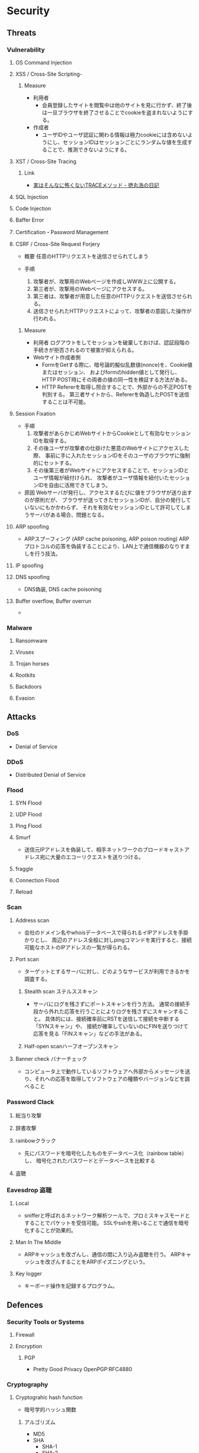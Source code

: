 * Security
** Threats
*** Vulnerability
**** OS Command Injection

**** XSS / Cross-Site Scripting-
***** Measure
- 利用者
  - 会員登録したサイトを閲覧中は他のサイトを見に行かず、終了後は一旦ブラウザを終了させることでcookieを盗まれないようにする。
- 作成者
  - ユーザIDやユーザ認証に関わる情報は極力cookieには含めないようにし、セッションIDはセッションごとにランダムな値を生成することで、推測できないようにする。
**** XST / Cross-Site Tracing
***** Link
- [[https://blog.tokumaru.org/2013/01/TRACE-method-is-not-so-dangerous-in-fact.html][実はそんなに怖くないTRACEメソッド - 徳丸浩の日記]]
**** SQL Injection

**** Code Injection

**** Baffer Error

**** Certification・Password Management

**** CSRF / Cross-Site Request Forjery
- 概要
  任意のHTTPリクエストを送信させられてしまう

- 手順
  1. 攻撃者が、攻撃用のWebページを作成しWWW上に公開する。
  2. 第三者が、攻撃用のWebページにアクセスする。
  3. 第三者は、攻撃者が用意した任意のHTTPリクエストを送信させられる。
  4. 送信させられたHTTPリクエストによって、攻撃者の意図した操作が行われる。

***** Measure
- 利用者
  ログアウトをしてセッションを破棄しておけば、認証段階の手続きが拒否されるので被害が抑えられる。
- Webサイト作成者側
  - FormをGetする際に、暗号論的擬似乱数値(nonce)を、Cookie値またはセッション、
    およびformのhidden値として発行し、HTTP POST時にその両者の値の同一性を検証する方法がある。
  - HTTP Refererを取得し照合することで、外部からの不正POSTを判別する。
    第三者サイトから、Refererを偽造したPOSTを送信することは不可能。

**** Session Fixation
- 手順
  1. 攻撃者があらかじめWebサイトからCookieとして有効なセッションIDを取得する。
  2. その後ユーザが攻撃者の仕掛けた悪意のWebサイトにアクセスした際、
     事前に手に入れたセッションIDをそのユーザのブラウザに強制的にセットする。
  3. その後第三者がWebサイトにアクセスすることで、セッションIDとユーザ情報が紐付けられ、
     攻撃者がユーザ情報を紐付いたセッションIDを自由に活用できてしまう。
  
- 原因
  Webサーバが発行し、アクセスするたびに値をブラウザが送り出すのが原則だが、
  ブラウザが送ってきたセッションIDが、自分の発行していないにもかかわらず、
  それを有効なセッションIDとして許可してしまうサーバがある場合、問題となる。

**** ARP spoofing
- ARPスプーフィング (ARP cache poisoning, ARP poison routing)
  ARPプロトコルの応答を偽装することにより、LAN上で通信機器のなりすましを行う技法。

**** IP spoofing

**** DNS spoofing
- DNS偽装, DNS cache poisoning
**** Buffer overflow, Buffer overrun
- 
*** Malware
**** Ransomware
**** Viruses
**** Trojan horses
**** Rootkits
**** Backdoors
**** Evasion

** Attacks
*** DoS
- Denial of Service
*** DDoS
- Distributed Denial of Service
*** Flood
**** SYN Flood
**** UDP Flood
**** Ping Flood
**** Smurf
- 
  送信元IPアドレスを偽装して、相手ネットワークのブロードキャストアドレス宛に大量のエコーリクエストを送りつける。
**** fraggle
**** Connection Flood
**** Reload

*** Scan
**** Address scan
- 会社のドメイン名やwhoisデータベースで得られるイIPアドレスを手掛かりとし、
  周辺のアドレス全般に対しpingコマンドを実行すると、接続可能なホストのIPアドレスの一覧が得られる。
**** Port scan
- ターゲットとするサーバに対し、どのようなサービスが利用できるかを調査する。
  
***** Stealth scan ステルススキャン
- サーバにログを残さずにポートスキャンを行う方法。
  通常の接続手段から外れた応答を行うことによりログを残さずにスキャンすること。
  具体的には、接続確率前にRSTを送信して接続を中断する「SYNスキャン」や、
  接続が確率していないのにFINを送りつけて応答を見る「FINスキャン」などの手法がある。

***** Half-open scanハーフオープンスキャン
**** Banner check バナーチェック
- コンピュータ上で動作しているソフトウェアへ外部からメッセージを送り、それへの応答を取得してソフトウェアの種類やバージョンなどを調べること
*** Password Clack
**** 総当り攻撃
**** 辞書攻撃
**** rainbowクラック
- 先にパスワードを暗号化したものをデータベース化（rainbow table）し、
  暗号化されたパスワードとデータベースを比較する
**** 盗聴
*** Eavesdrop 盗聴
**** Local
- snifferと呼ばれるネットワーク解析ツールで、プロミスキャスモードとすることでパケットを受信可能。
  SSLやsshを用いることで通信を暗号化することが効果的。
**** Man In The Middle
- ARPキャッシュを改ざんし、通信の間に入り込み盗聴を行う。
  ARPキャッシュを改ざんすることをARPポイズニングという。
**** Key logger
- キーボード操作を記録するプログラム。
** Defences
*** Security Tools or Systems
**** Firewall
**** Encryption
***** PGP
- Pretty Good Privacy
  OpenPGP:RFC4880
*** Cryptography
**** Cryptograhic hash function
- 暗号学的ハッシュ関数
***** アルゴリズム
- MD5
- SHA
  - SHA-1
  - SHA-2
    - SHA-224
    - SHA-256
    - SHA-384
    - SHA-512
- SHA-3

*** Authentication 認証
**** PPP
***** PAP
***** CHAP
***** Link
- http://itpro.nikkeibp.co.jp/article/COLUMN/20060424/236003/
**** RADIUS
- remote authentication dial in user service
- RFC2865, RFC2866(課金)
***** AAAサービス
- A : Authentication 認証
- A : Authorization 認可
- A : Accounting 課金
***** Link
- http://itpro.nikkeibp.co.jp/article/COLUMN/20060505/236976/
**** Kerberos Authentication
- About
  - ネットワーク認証方式の一つ。シングルサインオンシステムを提供する。
  - MITの「Athena」プロジェクトによって開発され、現在もMITで保守されている。
  - RFC4120, RFC4121で標準化されている。
  - Active Directoryでの推奨の認証機構

***** Memo
****** ITPro
- http://itpro.nikkeibp.co.jp/article/COLUMN/20060518/238303/?rt=nocnt

- 用語
  - レルム
  - プリンシパル
  - KDC / Key Destribution Center
  - AS / Authentication Server 認証サーバー
  - TGS / Ticket Granting Server チケット発行サーバー
  - TGT / Ticket Granting Ticket
****** 
- 概要
  - 元締めのコンピュータに認証を受け、「チケット」を発行してもらう
  - その他コンピュータに対しては、発行されたチケットを使って認証を行う。

- 元締めコンピュータの役割
  - 認証
  - チケット発行
***** Link
- [[http://web.mit.edu/kerberos/][Kerberos: The Network Authentication Protocol]]

*** Authorization
*** SSL/TLS関連技術
**** SSL/TLS
***** Memo
- セッション層とトランスポート層の境界で動作する。
  (ちなみにIPsecはネットワーク層)
-
***** Link
**** Digital Signature 電子署名
** SSO
*** 認証クッキー
- 
  Webは本来ステートレスだが、ブラウザを介してクッキーを伝達することにより、状態を共有する仕掛けを提供する。
  伝達範囲が同じ認証ドメイン内に制限されている。
  
*** PMI
- Privilege Management Infrastructure
  
*** SAML
- Security Assertion Markup Language
  XMLをベースにした、異なるインターネットドメイン間でユーザ認証を行うためのXMLをベースにした標準規格。
  2002年に策定、2005年にバージョン2.0。
  
  クッキーを用いず、クッキーの柔軟性を継承し、クッキーの持つスケーラビリティの制限とセキュリティ問題を解決することを目指して設計された。

  セキュリティ情報交換のためのXMLベースのフレームワーク。

**** Authentication Assertion
- 認証情報伝達サービス
**** Authorization Assertion
- 属性情報の伝達
  
**** Authorization Decision Assertion
- アクセス制御情報の伝達

**** XACML
- eXtensible Access Control Markup Language
  
- 
  - http://www.atmarkit.co.jp/ait/articles/0210/02/news002.html
  - http://www.cybernet.co.jp/onelogin/function/saml.html

**** Liberty Alliance

**** .NET Passport
**** Link
- [[https://www.oasis-open.org/standards#samlv2.0][SAML v2.0 - OASIS Standards]]

- http://www.atmarkit.co.jp/ait/articles/0210/02/news002.html

** Glossary
*** nonce
- 
  number used onceのことで、1回だけ使われる番号、という意味。
  ワンタイムトークンとも呼ばれる。
  
*** http referer
- 
  HTTPヘッダの1つで、1つのウェブページまたはリソースから見て、
  それにリンクしているウェブページやリソースのアドレスを指す。
  リファラを参照することで、どこからそのページに要求が来たのかを知ることができ、
  プロモーションやセキュリティの目的で使うことができる。

*** Authentication/Authorization 認証・認可
- Authentication 認証
  本人確認。
- Authorization 認可
  特定のリソースへのアクセス権限の付与

*** ゼロデイ
- バッチや対応策が準備される前に脆弱性を利用した攻撃コードが広まること
*** 認証方法(DV,OV,EV)
**** DV ドメイン認証型
- ドメインの管理権限を元に発行される。SSL証明書の発行が可能。
  人が介在しないので、他の認証に比べ相対的に
  Let's encryptは現段階でDVのみ。将来的には価値が下がっていく可能性がある。
**** OV 実在証明型
- 
**** EV EVタイプ
- 
  URLがグリーンで表示される。
  DVとOVの違いが見た目で
*** Guidelines
**** Overseas
- https://www.tripwire.co.jp/solution/compliance/nerc.html
***** NERC
- North American Electric Reliability Corporation
***** FISMA
- Federal Information Security Management Act
***** HIPPA
- Health Insurance Portability and Accountability Act
** Tools
*** Burp Proxy
- [[https://portswigger.net/burp/proxy.html][Burp Proxy - PORTSWIGGER]]
*** FOCA
- [[https://www.elevenpaths.com/labstools/foca/index.html][FOCA - Eleven Paths]]
*** Evil FOCA
- [[https://www.elevenpaths.com/labstools/evil-foca/index.html][Evil FOCA - Eleven Paths]]

** Memo
*** Securityの6要素
**** 3大要素(CIA)
***** Counfidentiality
- 機密性
  認可されたものだけが情報にアクセスできる
***** Integrity
- 完全性
  正確であることおよび完全であることを保証すること
***** Availavility
- 可用性
  認可されたユーザが、必要時に情報および関連財産にアクセスできることを確実にすること
**** 追加された要素
***** Accountability
- 説明追跡性（説明可能性）
  ユーザやサービスの行動、責任が説明できること。
***** Authenticity
- 真正性（認証性）
  ユーザ、システムによる振る舞いが明確であること。
  なりすましや偽の情報でないことが証明できること
***** Reliability
- 信頼性
  システムやプロセスが矛盾なく動作すること。
*** 対策の考え方・分類
**** 時系列
***** 事前対策
***** 発生時対策
***** 発生後対応、見直し
***** 日常運用
**** 管理方法
***** 技術面
- 例
  ファイアウォール、ウィルス対策サーバ、
***** 運用面
- 例
  情報収集、入退室管理、
***** セキュリティポリシー面
- 社内規定による罰則、利用停止を含む利用規定の作成
**** リスクコントロール
***** 抑止
- 驚異の発生する可能性をなくす、低くする
  発生する前
***** 予防
- 脅威が発生した際の被害を小さくする、被害を受けにくい状態にしておく。
  発生後
***** 検知
- 問題の発生を速やかに発見できるようにする
***** 回復
- 正常な状態まで戻すことが出来るように備えておく考え方。
**** リスク管理
***** 許容
- 発生頻度や損害額が低いと判断できる場合、特に対策を行わない。
***** 低減
- リスクの発生頻度や損害額を、対策を行い低くすること
***** 移転
- 外部委託を行う等で、自社のリスクを他者に負わせること。
***** 回避
- 脅威発生の要因を停止あるいは全く別の方法に変更することにより、リスクが発生する可能性を取り去ること
*** 直接的な脅威の種類
**** 破壊
**** 漏洩
**** 改ざん
**** 盗聴
**** 盗難
**** サービス停止
**** 不正利用
**** 踏み台
**** ウィルス感染
*** WebサーバーとAPサーバの分離について
- セキュリティ上のメリットはあまりない、とのこと。
  https://ja.stackoverflow.com/questions/18417/web%E3%82%B5%E3%83%BC%E3%83%90%E3%83%BC%E3%81%A8ap%E3%82%B5%E3%83%BC%E3%83%90%E3%81%AE%E5%88%86%E9%9B%A2%E3%81%AB%E3%81%A4%E3%81%84%E3%81%A6/18449
*** News
**** Apache Struts 2の脆弱 S2-045(2017/3/9)
- 影響を受けるバージョン
  Apache Struts 2.3.5 - 2.3.31, 2.5 - 2.5.10
***** Link
- [[https://www.ipa.go.jp/security/ciadr/vul/20170308-struts.html][Apache Struts2 の脆弱性対策について(CVE-2017-5638)(S2-045) - IPA]]
- [[https://www.jpcert.or.jp/at/2017/at170009.html][Apache Struts 2 の脆弱性 (S2-045) に関する注意喚起 - JPCERT]]
**** Ransomware対策(2015/11/11)
- 
  ランサムウェアが猛威を振るっている。
  セキュリティ対策としては、バックアップを取ることが、現在一番重要。

**** DigiNoater(2011)
- オランダの認証局
** Link
- [[https://jvn.jp/index.html][JVN Japan Volnerability Notes]]

- [[http://d.hatena.ne.jp/Kango/][piyolog]] 
- [[http://krebsonsecurity.com/][Krebs on Security]]
- [[https://the01.jp/][THE ZERO/ONE]]
- [[https://hackforums.net/index.php][Hack Forums]]
- [[http://securityaffairs.co/wordpress/][security affairs]]



- [[http://ken5scal.hatenablog.com/entry/2017/07/19/%28%E7%BF%BB%E8%A8%B3%29%E3%82%BB%E3%82%AD%E3%83%A5%E3%83%AA%E3%83%86%E3%82%A3%E3%81%A7%E9%A3%AF%E9%A3%9F%E3%81%84%E3%81%9F%E3%81%84%E4%BA%BA%E5%90%91%E3%81%91%E3%81%AE%E5%BF%83%E3%81%AE%E6%8C%81][(翻訳)セキュリティで飯食いたい人向けの行動指針 - Got Some \W+ech?]]
